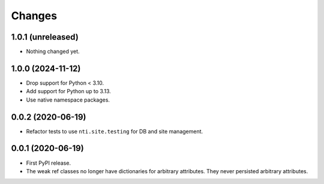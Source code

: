 =========
 Changes
=========


1.0.1 (unreleased)
==================

- Nothing changed yet.


1.0.0 (2024-11-12)
==================

- Drop support for Python < 3.10.
- Add support for Python up to 3.13.
- Use native namespace packages.


0.0.2 (2020-06-19)
==================

- Refactor tests to use ``nti.site.testing`` for DB and site management.


0.0.1 (2020-06-19)
==================

- First PyPI release.

- The weak ref classes no longer have dictionaries for arbitrary
  attributes. They never persisted arbitrary attributes.
